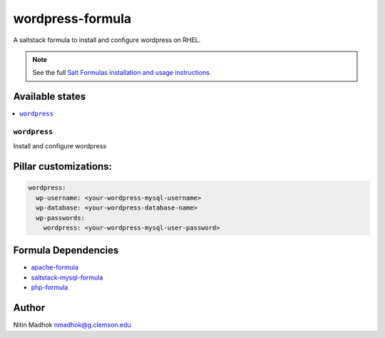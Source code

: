 =================
wordpress-formula
=================

A saltstack formula to install and configure wordpress on RHEL.

.. note::

    See the full `Salt Formulas installation and usage instructions
    <http://docs.saltstack.com/en/latest/topics/development/conventions/formulas.html>`_.

Available states
================

.. contents::
    :local:

``wordpress``
-------------

Install and configure wordpress

Pillar customizations:
======================

.. code-block:: yaml

    wordpress:
      wp-username: <your-wordpress-mysql-username>
      wp-database: <your-wordpress-database-name>
      wp-passwords:
        wordpress: <your-wordpress-mysql-user-password>

Formula Dependencies
====================

* `apache-formula <https://github.com/saltstack-formulas/apache-formula>`_
* `saltstack-mysql-formula <https://github.com/bechtoldt/saltstack-mysql-formula>`_
* `php-formula <https://github.com/saltstack-formulas/php-formula>`_

Author
======

Nitin Madhok nmadhok@g.clemson.edu
